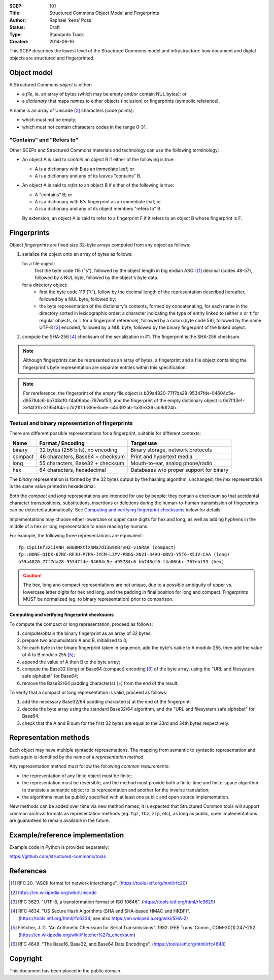 :SCEP: 101
:Title: Structured Commons Object Model and Fingerprints
:Author: Raphael ‘kena’ Poss
:Status: Draft
:Type: Standards Track
:Created: 2014-06-16

This SCEP describes the lowest level of the Structured
Commons model and infrastructure: how document
and digital objects are structured and fingerprinted.

Object model
============

A Structured Commons *object* is either:

- a *file*, ie. an array of bytes (which may be empty and/or contain NUL bytes); or
- a *dictionary* that maps *names* to either objects (inclusion) or
  fingerprints (symbolic reference).

A name is an array of Unicode [#UNI]_ characters (code points):

- which must not be empty;
- which must not contain characters codes in the range 0-31.

"Contains" and "Refers to"
--------------------------

Other SCEPs and Structured Commons materials and technology can
use the following terminology:

- An object A is said to *contain* an object B if either of the
  following is true:

  - A is a dictionary with B as an immediate leaf; or
  - A is a dictionary and any of its leaves "contains" B.

- An object A is said to *refer to* an object B if either of the
  following is true:

  - A "contains" B; or
  - A is a dictionary with B's fingerprint as an immediate leaf; or
  - A is a dictionary and any of its object members "refers to" B.

  By extension, an object A is said to refer to a fingerprint F if it
  refers to an object B whose fingerprint is F.

Fingerprints
============

Object *fingerprints* are fixed size 32-byte arrays computed from
any object as follows:

1. serialize the object onto an array of bytes as follows:

   for a file object:
     first the byte code 115 ("s"), followed by the object length in
     big endian ASCII [#ASCII]_ decimal (codes 48-57), followed by a NUL byte,
     followed by the object's byte data.

   for a directory object:
     - first the byte code 116 ("t"), follow by the decimal length of
       the representation described hereafter, followed by a NUL byte,
       followed by:

     - the byte representation of the dictionary's contents, formed by
       concatenating, for each name in the directory sorted in
       lexicographic order: a character indicating the type of entity
       linked to (either ``s`` or ``t`` for regular objects, or ``l``
       for a fingerprint reference), followed by a colon (byte code 58),
       followed by the name UTF-8 [#UTF]_ encoded, followed by a NUL byte,
       followed by the binary fingerprint of the linked object.

2. compute the SHA-256 [#SHA]_ checksum of the serialization in #1. The
   fingerprint is the SHA-256 checksum.

.. note:: Although fingerprints can be represented as an array of
   bytes, a fingerprint and a file object containing the fingerprint's
   byte representation are separate entities within this
   specification.

.. note:: For rereference, the fingerprint of the empty file object is
   b39a4820-77f7da28-95347fde-04604c5e-d95784c6-bb748df0-f4a06bbc-767ebf53;
   and the fingerprint of the empty dictionary object is
   0d7f33e1-3e14f31b-3195494a-c7d21f1d-88ee5ade-c4d392ab-1a3fe336-ab9df24b.

Textual and binary representation of fingerprints
-------------------------------------------------

There are different possible representations for a fingerprint,
suitable for different contexts:

======= ================================= ========================================
Name    Format / Encoding                 Target use
======= ================================= ========================================
binary  32 bytes (256 bits), no encoding  Binary storage, network protocols
compact 46 characters, Base64 + checksum  Print and hypertext media
long    55 characters, Base32 + checksum  Mouth-to-ear, analog phone/radio
hex     64 characters, hexadecimal        Databases w/o proper support for binary
======= ================================= ========================================

The *binary* representation is formed by the 32 bytes output by the
hashing algorithm, unchanged; the *hex* representation is the same
value printed in hexadecimal.

Both the *compact* and *long* representations are intended for use by
people: they contain a checksum so that accidental character
transpositions, substitutions, insertions or deletions during the
human-to-human transmission of fingerprints can be detected
automatically. See `Computing and verifying fingerprint checksums`_ below
for details.

Implementations may choose either lowercase or upper case digits for
hex and long; as well as adding hyphens in the middle of a hex or long
representation to ease reading by humans.

For example, the following three representations are equivalent::

 fp:s5pIIHf32iiVNH_eBGBMXtlXhMa7dI3w9KBrvHZ-v1NRAA (compact)
 fp::WONE-QIDX-67NC-RFJU-P7PA-IYCM-L3MV-PBGG-XN2I-34HU-UBV3-Y5T6-X5JV-CAA (long)
 b39a4820-77f7da28-95347fde-04604c5e-d95784c6-bb748df0-f4a06bbc-767ebf53 (hex)

.. caution::
   The hex, long and compact representations are not unique,
   due to a possible ambiguity of upper vs. lowercase letter digits
   for hex and long, and the padding in final position for long and
   compact. Fingerprints MUST be normalized (eg. to binary
   representation) prior to comparison.

Computing and verifying fingerprint checksums
`````````````````````````````````````````````

To compute the compact or long representation, proceed as follows:

1. compute/obtain the binary fingerprint as an array of 32 bytes;
2. prepare two accumulators A and B, initialized to 0;
3. for each byte in the binary fingerprint taken in sequence, add the
   byte's value to A modulo 255, then add the value of A to B modulo
   255 [#FLETCHER]_;
4. append the value of A then B to the byte array;
5. compute the Base32 (long) or Base64 (compact) encoding [#BASE]_ of the
   byte array, using the "URL and filesystem safe alphabet" for
   Base64;
6. remove the Base32/64 padding character(s) (=) from the end of the result.

To verify that a compact or long representation is valid, proceed as follows:

1. add the necessary Base32/64 padding character(s) at the end of the fingerprint;
2. decode the byte array using the standard Base32/64 algorithm, and
   the "URL and filesystem safe alphabet" for Base64;
3. check that the A and B sum for the first 32 bytes are equal to the
   33rd and 34th bytes respectively.


Representation methods
======================

Each object may have multiple syntactic representations. The mapping
from semantic to syntactic representation and back again is identified
by the name of a *representation method*.

Any representation method must follow the following *common
requirements*:

- the representation of any finite object must be finite;

- the representation must be reversible, and the method must provide
  both a finite-time and finite-space algorithm to translate a
  semantic object to its representation and another for the inverse
  translation;

- the algorithms must be publicly specified with at least one public
  and open source implementation.

New methods can be added over time via new method names; it is
expected that Structured Common tools will support common archival
formats as representation methods (eg. ``tgz``, ``tbz``, ``zip``,
etc), as long as public, open implementations are guaranteed to remain
available in the future.

Example/reference implementation
================================

Example code in Python is provided separately:

https://github.com/structured-commons/tools

References
==========

.. [#ASCII] RFC 20. "ASCII format for network interchange".
   (https://tools.ietf.org/html/rfc20)

.. [#UNI] https://en.wikipedia.org/wiki/Unicode

.. [#UTF] RFC 3629. "UTF-8, a transformation format of ISO 10646".
   (https://tools.ietf.org/html/rfc3629)

.. [#SHA] RFC 4634. "US Secure Hash Algorithms (SHA and SHA-based HMAC and HKDF)".
   (https://tools.ietf.org/html/rfc6234; see also https://en.wikipedia.org/wiki/SHA-2)

.. [#FLETCHER] Fletcher, J. G. "An Arithmetic Checksum for Serial
   Transmissions". 1982. IEEE Trans. Comm., COM-30(1):247–252.
   (https://en.wikipedia.org/wiki/Fletcher%27s_checksum)

.. [#BASE] RFC 4648. "The Base16, Base32, and Base64 Data Encodings".
   (https://tools.ietf.org/html/rfc4648)

Copyright
=========

This document has been placed in the public domain.


..
   Local Variables:
   mode: rst
   indent-tabs-mode: nil
   sentence-end-double-space: t
   fill-column: 70
   coding: utf-8
   End:
